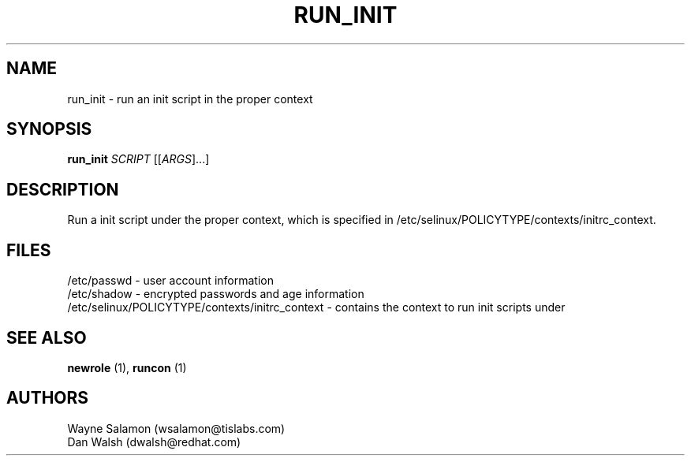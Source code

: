 .TH RUN_INIT "8" "May 2003" "Security Enhanced Linux" NSA
.SH NAME
run_init \- run an init script in the proper context
.SH SYNOPSIS
.B run_init 
\fISCRIPT\fR [[\fIARGS\fR]...] 
.br
.SH DESCRIPTION
.PP
Run a init script under the proper context, which is specified in 
/etc/selinux/POLICYTYPE/contexts/initrc_context.
.SH FILES
/etc/passwd - user account information
.br
/etc/shadow - encrypted passwords and age information
.br
/etc/selinux/POLICYTYPE/contexts/initrc_context - contains the context to run init scripts under
.SH SEE ALSO
.B newrole
(1),
.B runcon
(1)
.SH AUTHORS
.nf
Wayne Salamon (wsalamon@tislabs.com) 
Dan Walsh (dwalsh@redhat.com) 
